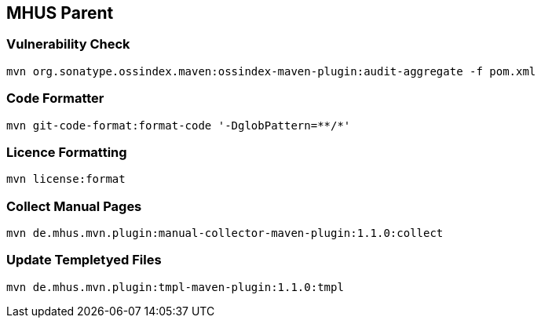 
== MHUS Parent

=== Vulnerability Check

----

mvn org.sonatype.ossindex.maven:ossindex-maven-plugin:audit-aggregate -f pom.xml

----

=== Code Formatter

----

mvn git-code-format:format-code '-DglobPattern=**/*'

----

=== Licence Formatting

----

mvn license:format

----

=== Collect Manual Pages

----

mvn de.mhus.mvn.plugin:manual-collector-maven-plugin:1.1.0:collect

----

=== Update Templetyed Files

----

mvn de.mhus.mvn.plugin:tmpl-maven-plugin:1.1.0:tmpl

----

